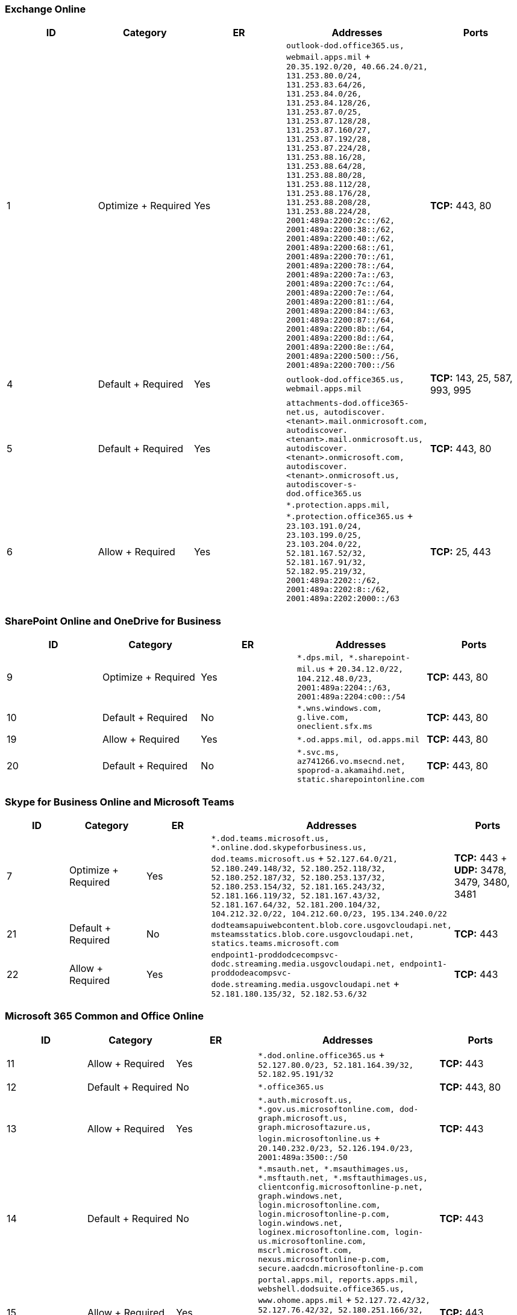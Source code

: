 // THIS FILE IS AUTOMATICALLY GENERATED. MANUAL CHANGES WILL BE OVERWRITTEN.

// Please contact the Office 365 Endpoints team with any questions.

// USGovDoD endpoints version 2022082900

// File generated 2022-08-30 08:00:06.2813

=== Exchange Online

|===
| ID | Category | ER | Addresses | Ports

| 1
| Optimize + Required
| Yes
| `outlook-dod.office365.us, webmail.apps.mil` + `20.35.192.0/20, 40.66.24.0/21, 131.253.80.0/24, 131.253.83.64/26, 131.253.84.0/26, 131.253.84.128/26, 131.253.87.0/25, 131.253.87.128/28, 131.253.87.160/27, 131.253.87.192/28, 131.253.87.224/28, 131.253.88.16/28, 131.253.88.64/28, 131.253.88.80/28, 131.253.88.112/28, 131.253.88.176/28, 131.253.88.208/28, 131.253.88.224/28, 2001:489a:2200:2c::/62, 2001:489a:2200:38::/62, 2001:489a:2200:40::/62, 2001:489a:2200:68::/61, 2001:489a:2200:70::/61, 2001:489a:2200:78::/64, 2001:489a:2200:7a::/63, 2001:489a:2200:7c::/64, 2001:489a:2200:7e::/64, 2001:489a:2200:81::/64, 2001:489a:2200:84::/63, 2001:489a:2200:87::/64, 2001:489a:2200:8b::/64, 2001:489a:2200:8d::/64, 2001:489a:2200:8e::/64, 2001:489a:2200:500::/56, 2001:489a:2200:700::/56`
| *TCP:* 443, 80

| 4
| Default + Required
| Yes
| `outlook-dod.office365.us, webmail.apps.mil`
| *TCP:* 143, 25, 587, 993, 995

| 5
| Default + Required
| Yes
| `attachments-dod.office365-net.us, autodiscover.<tenant>.mail.onmicrosoft.com, autodiscover.<tenant>.mail.onmicrosoft.us, autodiscover.<tenant>.onmicrosoft.com, autodiscover.<tenant>.onmicrosoft.us, autodiscover-s-dod.office365.us`
| *TCP:* 443, 80

| 6
| Allow + Required
| Yes
| `*.protection.apps.mil, *.protection.office365.us` + `23.103.191.0/24, 23.103.199.0/25, 23.103.204.0/22, 52.181.167.52/32, 52.181.167.91/32, 52.182.95.219/32, 2001:489a:2202::/62, 2001:489a:2202:8::/62, 2001:489a:2202:2000::/63`
| *TCP:* 25, 443
|===

=== SharePoint Online and OneDrive for Business

|===
| ID | Category | ER | Addresses | Ports

| 9
| Optimize + Required
| Yes
| `*.dps.mil, *.sharepoint-mil.us` + `20.34.12.0/22, 104.212.48.0/23, 2001:489a:2204::/63, 2001:489a:2204:c00::/54`
| *TCP:* 443, 80

| 10
| Default + Required
| No
| `*.wns.windows.com, g.live.com, oneclient.sfx.ms`
| *TCP:* 443, 80

| 19
| Allow + Required
| Yes
| `*.od.apps.mil, od.apps.mil`
| *TCP:* 443, 80

| 20
| Default + Required
| No
| `*.svc.ms, az741266.vo.msecnd.net, spoprod-a.akamaihd.net, static.sharepointonline.com`
| *TCP:* 443, 80
|===

=== Skype for Business Online and Microsoft Teams

|===
| ID | Category | ER | Addresses | Ports

| 7
| Optimize + Required
| Yes
| `*.dod.teams.microsoft.us, *.online.dod.skypeforbusiness.us, dod.teams.microsoft.us` + `52.127.64.0/21, 52.180.249.148/32, 52.180.252.118/32, 52.180.252.187/32, 52.180.253.137/32, 52.180.253.154/32, 52.181.165.243/32, 52.181.166.119/32, 52.181.167.43/32, 52.181.167.64/32, 52.181.200.104/32, 104.212.32.0/22, 104.212.60.0/23, 195.134.240.0/22`
| *TCP:* 443 + *UDP:* 3478, 3479, 3480, 3481

| 21
| Default + Required
| No
| `dodteamsapuiwebcontent.blob.core.usgovcloudapi.net, msteamsstatics.blob.core.usgovcloudapi.net, statics.teams.microsoft.com`
| *TCP:* 443

| 22
| Allow + Required
| Yes
| `endpoint1-proddodcecompsvc-dodc.streaming.media.usgovcloudapi.net, endpoint1-proddodeacompsvc-dode.streaming.media.usgovcloudapi.net` + `52.181.180.135/32, 52.182.53.6/32`
| *TCP:* 443
|===

=== Microsoft 365 Common and Office Online

|===
| ID | Category | ER | Addresses | Ports

| 11
| Allow + Required
| Yes
| `*.dod.online.office365.us` + `52.127.80.0/23, 52.181.164.39/32, 52.182.95.191/32`
| *TCP:* 443

| 12
| Default + Required
| No
| `*.office365.us`
| *TCP:* 443, 80

| 13
| Allow + Required
| Yes
| `*.auth.microsoft.us, *.gov.us.microsoftonline.com, dod-graph.microsoft.us, graph.microsoftazure.us, login.microsoftonline.us` + `20.140.232.0/23, 52.126.194.0/23, 2001:489a:3500::/50`
| *TCP:* 443

| 14
| Default + Required
| No
| `*.msauth.net, *.msauthimages.us, *.msftauth.net, *.msftauthimages.us, clientconfig.microsoftonline-p.net, graph.windows.net, login.microsoftonline.com, login.microsoftonline-p.com, login.windows.net, loginex.microsoftonline.com, login-us.microsoftonline.com, mscrl.microsoft.com, nexus.microsoftonline-p.com, secure.aadcdn.microsoftonline-p.com`
| *TCP:* 443

| 15
| Allow + Required
| Yes
| `portal.apps.mil, reports.apps.mil, webshell.dodsuite.office365.us, www.ohome.apps.mil` + `52.127.72.42/32, 52.127.76.42/32, 52.180.251.166/32, 52.181.24.112/32, 52.181.160.19/32, 52.181.160.113/32, 52.181.160.236/32, 52.182.24.200/32, 52.182.54.237/32, 52.182.92.132/32`
| *TCP:* 443

| 16
| Allow + Required
| Yes
| `*.osi.apps.mil, dod.loki.office365.us` + `52.127.72.0/21, 2001:489a:2206::/48`
| *TCP:* 443

| 17
| Default + Required
| No
| `activation.sls.microsoft.com, crl.microsoft.com, go.microsoft.com, insertmedia.bing.office.net, ocsa.officeapps.live.com, ocsredir.officeapps.live.com, ocws.officeapps.live.com, office15client.microsoft.com, officecdn.microsoft.com, officecdn.microsoft.com.edgesuite.net, officepreviewredir.microsoft.com, officeredir.microsoft.com, ols.officeapps.live.com, r.office.microsoft.com`
| *TCP:* 443, 80

| 18
| Default + Required
| No
| `cdn.odc.officeapps.live.com, odc.officeapps.live.com, officeclient.microsoft.com`
| *TCP:* 443, 80

| 24
| Default + Required
| No
| `lpcres.delve.office.com`
| *TCP:* 443

| 25
| Default + Required
| No
| `*.cdn.office.net`
| *TCP:* 443

| 26
| Allow + Required
| Yes
| `*.compliance.apps.mil, *.security.apps.mil, compliance.apps.mil, security.apps.mil` + `23.103.191.0/24, 23.103.199.0/25, 23.103.204.0/22, 52.181.167.52/32, 52.181.167.91/32, 52.182.95.219/32, 2001:489a:2202::/62, 2001:489a:2202:8::/62, 2001:489a:2202:2000::/63`
| *TCP:* 443, 80

| 28
| Default + Required
| No
| `activity.windows.com, dod.activity.windows.us`
| *TCP:* 443

| 29
| Default + Required
| No
| `dod-mtis.cortana.ai`
| *TCP:* 443

| 30
| Default + Required
| No
| `*.aadrm.us, *.informationprotection.azure.us`
| *TCP:* 443

| 31
| Default + Required
| No
| `pf.events.data.microsoft.com, pf.pipe.aria.microsoft.com`
| *TCP:* 443, 80

| 32
| Default + Required
| No
| `<tenant>.config.dod.office365.us, config.apps.mil`
| *TCP:* 443
|===
